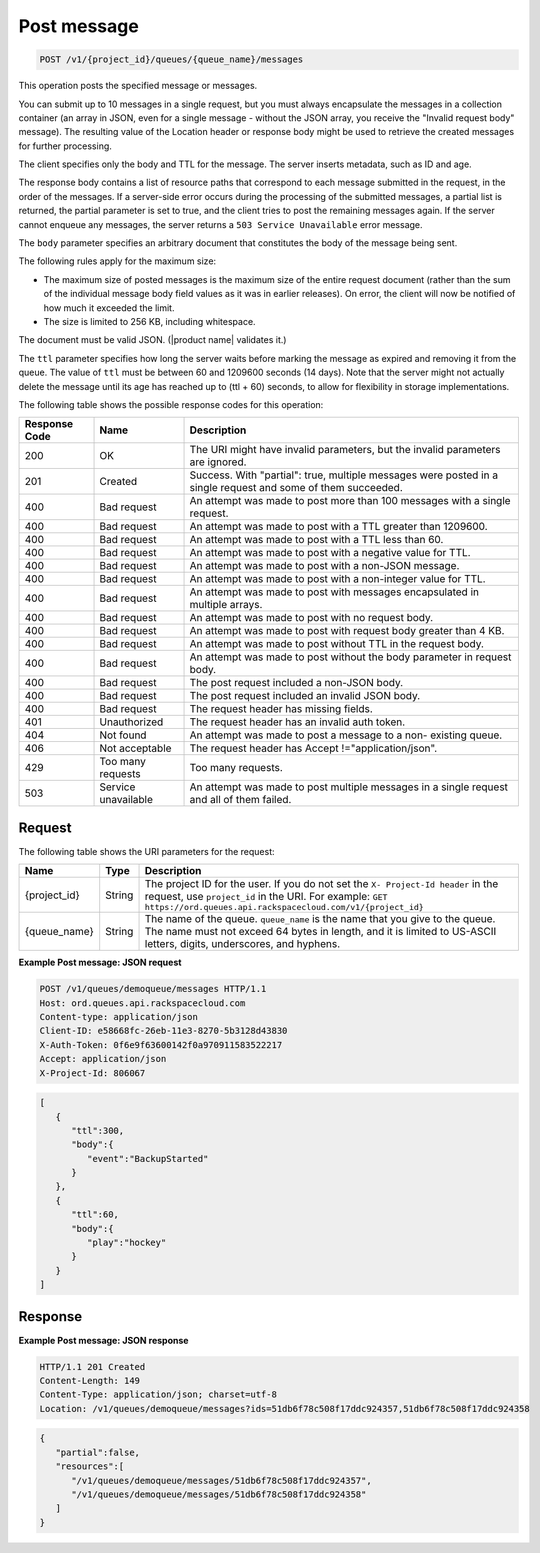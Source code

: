 .. _post-message:

Post message
~~~~~~~~~~~~

.. code::

    POST /v1/{project_id}/queues/{queue_name}/messages

This operation posts the specified message or messages.

You can submit up to 10 messages in a single request, but you must
always encapsulate the messages in a collection container
(an array in JSON, even for a single message - without the JSON array,
you receive the "Invalid request body" message). The resulting
value of the Location header or response body might be used to
retrieve the created messages for further processing.

The client specifies only the body and TTL for the message.
The server inserts metadata, such as ID and age.

The response body contains a list of resource paths that correspond
to each message submitted in the request, in the order of the messages.
If a server-side error occurs during the processing of the submitted
messages, a partial list is returned, the partial parameter is set
to true, and the client tries to post the remaining messages again.
If the server cannot enqueue any messages, the server returns
a ``503 Service Unavailable`` error message.

The ``body`` parameter specifies an arbitrary document that constitutes
the body of the message being sent.

The following rules apply for the maximum size:

* The maximum size of posted messages is the maximum size of the entire
  request document (rather than the sum of the individual message body
  field values as it was in earlier releases). On error, the
  client will now be notified of how much it exceeded the limit.
* The size is limited to 256 KB, including whitespace.

The document must be valid JSON. (|product name| validates it.)

The ``ttl`` parameter specifies how long the server waits before
marking the message as expired and removing it from the queue.
The value of ``ttl`` must be between 60 and 1209600 seconds (14 days).
Note that the server might not actually delete the message until
its age has reached up to (ttl + 60) seconds, to allow for
flexibility in storage implementations.

The following table shows the possible response codes for this operation:

+--------------------------+-------------------------+-------------------------+
|Response Code             |Name                     |Description              |
+==========================+=========================+=========================+
|200                       |OK                       |The URI might have       |
|                          |                         |invalid parameters, but  |
|                          |                         |the invalid parameters   |
|                          |                         |are ignored.             |
+--------------------------+-------------------------+-------------------------+
|201                       |Created                  |Success. With "partial": |
|                          |                         |true, multiple messages  |
|                          |                         |were posted in a single  |
|                          |                         |request and some of them |
|                          |                         |succeeded.               |
+--------------------------+-------------------------+-------------------------+
|400                       |Bad request              |An attempt was made to   |
|                          |                         |post more than 100       |
|                          |                         |messages with a single   |
|                          |                         |request.                 |
+--------------------------+-------------------------+-------------------------+
|400                       |Bad request              |An attempt was made to   |
|                          |                         |post with a TTL greater  |
|                          |                         |than 1209600.            |
+--------------------------+-------------------------+-------------------------+
|400                       |Bad request              |An attempt was made to   |
|                          |                         |post with a TTL less     |
|                          |                         |than 60.                 |
+--------------------------+-------------------------+-------------------------+
|400                       |Bad request              |An attempt was made to   |
|                          |                         |post with a negative     |
|                          |                         |value for TTL.           |
+--------------------------+-------------------------+-------------------------+
|400                       |Bad request              |An attempt was made to   |
|                          |                         |post with a non-JSON     |
|                          |                         |message.                 |
+--------------------------+-------------------------+-------------------------+
|400                       |Bad request              |An attempt was made to   |
|                          |                         |post with a non-integer  |
|                          |                         |value for TTL.           |
+--------------------------+-------------------------+-------------------------+
|400                       |Bad request              |An attempt was made to   |
|                          |                         |post with messages       |
|                          |                         |encapsulated in multiple |
|                          |                         |arrays.                  |
+--------------------------+-------------------------+-------------------------+
|400                       |Bad request              |An attempt was made to   |
|                          |                         |post with no request     |
|                          |                         |body.                    |
+--------------------------+-------------------------+-------------------------+
|400                       |Bad request              |An attempt was made to   |
|                          |                         |post with request body   |
|                          |                         |greater than 4 KB.       |
+--------------------------+-------------------------+-------------------------+
|400                       |Bad request              |An attempt was made to   |
|                          |                         |post without TTL in the  |
|                          |                         |request body.            |
+--------------------------+-------------------------+-------------------------+
|400                       |Bad request              |An attempt was made to   |
|                          |                         |post without the body    |
|                          |                         |parameter in request     |
|                          |                         |body.                    |
+--------------------------+-------------------------+-------------------------+
|400                       |Bad request              |The post request         |
|                          |                         |included a non-JSON body.|
+--------------------------+-------------------------+-------------------------+
|400                       |Bad request              |The post request         |
|                          |                         |included an invalid JSON |
|                          |                         |body.                    |
+--------------------------+-------------------------+-------------------------+
|400                       |Bad request              |The request header has   |
|                          |                         |missing fields.          |
+--------------------------+-------------------------+-------------------------+
|401                       |Unauthorized             |The request header has   |
|                          |                         |an invalid auth token.   |
+--------------------------+-------------------------+-------------------------+
|404                       |Not found                |An attempt was made to   |
|                          |                         |post a message to a non- |
|                          |                         |existing queue.          |
+--------------------------+-------------------------+-------------------------+
|406                       |Not acceptable           |The request header has   |
|                          |                         |Accept                   |
|                          |                         |!="application/json".    |
+--------------------------+-------------------------+-------------------------+
|429                       |Too many requests        |Too many requests.       |
+--------------------------+-------------------------+-------------------------+
|503                       |Service unavailable      |An attempt was made to   |
|                          |                         |post multiple messages   |
|                          |                         |in a single request and  |
|                          |                         |all of them failed.      |
+--------------------------+-------------------------+-------------------------+

Request
-------

The following table shows the URI parameters for the request:

+-------------+-------+------------------------------------------------------------+
|Name         |Type   |Description                                                 |
+=============+=======+============================================================+
|{project_id} |String |The project ID for the user. If you do not set the ``X-     |
|             |       |Project-Id header`` in the request, use ``project_id`` in   |
|             |       |the URI. For example: ``GET                                 |
|             |       |https://ord.queues.api.rackspacecloud.com/v1/{project_id}`` |
+-------------+-------+------------------------------------------------------------+
|{queue_name} |String |The name of the queue. ``queue_name`` is the name that you  |
|             |       |give to the queue. The name must not exceed 64 bytes in     |
|             |       |length, and it is limited to US-ASCII letters, digits,      |
|             |       |underscores, and hyphens.                                   |
+-------------+-------+------------------------------------------------------------+

**Example Post message: JSON request**

.. code::

   POST /v1/queues/demoqueue/messages HTTP/1.1
   Host: ord.queues.api.rackspacecloud.com
   Content-type: application/json
   Client-ID: e58668fc-26eb-11e3-8270-5b3128d43830
   X-Auth-Token: 0f6e9f63600142f0a970911583522217
   Accept: application/json
   X-Project-Id: 806067

.. code::

   [
      {
         "ttl":300,
         "body":{
            "event":"BackupStarted"
         }
      },
      {
         "ttl":60,
         "body":{
            "play":"hockey"
         }
      }
   ]

Response
--------

**Example Post message: JSON response**

.. code::

   HTTP/1.1 201 Created
   Content-Length: 149
   Content-Type: application/json; charset=utf-8
   Location: /v1/queues/demoqueue/messages?ids=51db6f78c508f17ddc924357,51db6f78c508f17ddc924358

.. code::

   {
      "partial":false,
      "resources":[
         "/v1/queues/demoqueue/messages/51db6f78c508f17ddc924357",
         "/v1/queues/demoqueue/messages/51db6f78c508f17ddc924358"
      ]
   }
